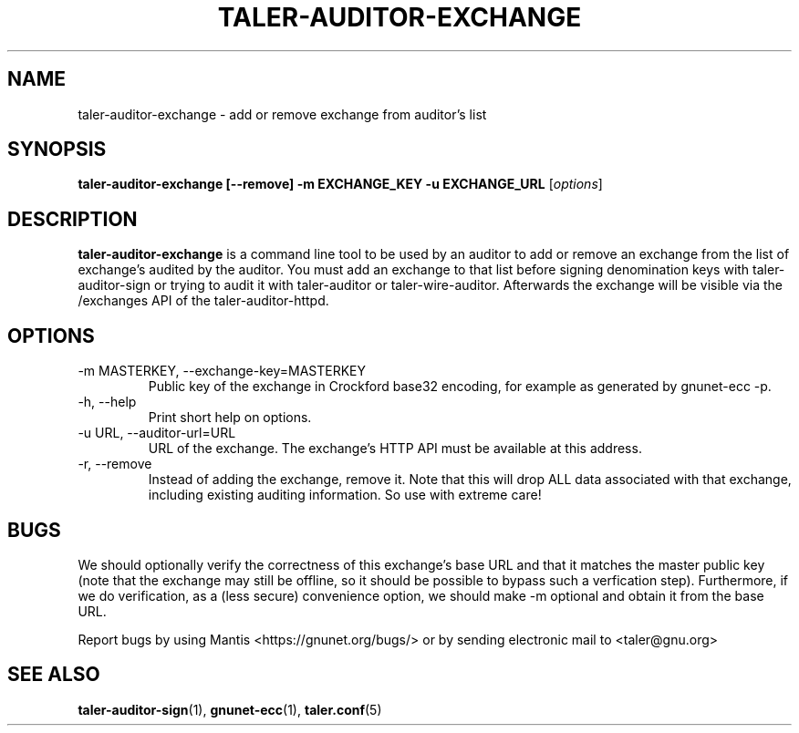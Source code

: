 .TH TALER\-AUDITOR\-EXCHANGE 1 "Nov 3, 2018" "GNU Taler"

.SH NAME
taler\-auditor\-exchange \- add or remove exchange from auditor's list

.SH SYNOPSIS
.B taler\-auditor\-exchange [--remove] -m EXCHANGE_KEY -u EXCHANGE_URL
.RI [ options ]
.br

.SH DESCRIPTION
\fBtaler\-auditor\-exchange\fP is a command line tool to be used by an auditor to add or remove an exchange from the list of exchange's audited by the auditor.  You must add an exchange to that list before signing denomination keys with taler\-auditor\-sign or trying to audit it with taler\-auditor or taler\-wire\-auditor.  Afterwards the exchange will be visible via the /exchanges API of the taler\-auditor\-httpd.

.SH OPTIONS
.B
.IP "\-m MASTERKEY,  \-\-exchange-key=MASTERKEY"
Public key of the exchange in Crockford base32 encoding, for example as generated by gnunet\-ecc \-p.
.B
.IP "\-h, \-\-help"
Print short help on options.
.B
.IP "\-u URL,  \-\-auditor-url=URL"
URL of the exchange. The exchange's HTTP API must be available at this address.
.B
.IP "\-r,  \-\-remove"
Instead of adding the exchange, remove it. Note that this will drop ALL data associated with that exchange, including existing auditing information.  So use with extreme care!

.SH BUGS
We should optionally verify the correctness of this exchange's base URL and that it matches the master public key (note that the exchange may still be offline, so it should be possible to bypass such a verfication step).  Furthermore, if we do verification, as a (less secure) convenience option, we should make \-m optional and obtain it from the base URL.

Report bugs by using Mantis <https://gnunet.org/bugs/> or by sending electronic mail to <taler@gnu.org>

.SH "SEE ALSO"
\fBtaler\-auditor\-sign\fP(1), \fBgnunet\-ecc\fP(1), \fBtaler.conf\fP(5)
